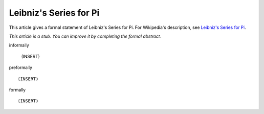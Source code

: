 Leibniz's Series for Pi
-----------------------

This article gives a formal statement of Leibniz's Series for Pi.  For Wikipedia's
description, see
`Leibniz's Series for Pi <https://en.wikipedia.org/wiki/Leibniz_formula_for_%CF%80>`_.

*This article is a stub. You can improve it by completing
the formal abstract.*

informally

  (INSERT)

preformally ::

  (INSERT)

formally ::

  (INSERT)
